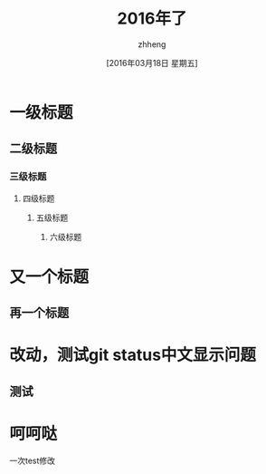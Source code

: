 #+TITLE:2016年了
#+DATE:[2016年03月18日 星期五]
#+AUTHOR:zhheng
#+EMAIL:....
* 一级标题
** 二级标题
*** 三级标题
**** 四级标题
***** 五级标题
****** 六级标题
* 又一个标题
** 再一个标题
* 改动，测试git status中文显示问题
** 测试
* 呵呵哒

一次test修改
